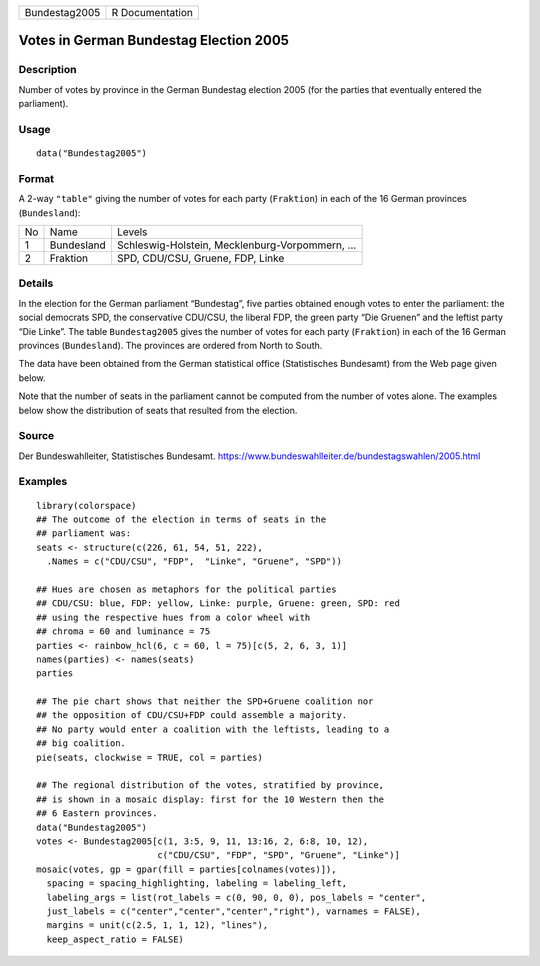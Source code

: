 +---------------+-----------------+
| Bundestag2005 | R Documentation |
+---------------+-----------------+

Votes in German Bundestag Election 2005
---------------------------------------

Description
~~~~~~~~~~~

Number of votes by province in the German Bundestag election 2005 (for
the parties that eventually entered the parliament).

Usage
~~~~~

::

    data("Bundestag2005")

Format
~~~~~~

A 2-way ``"table"`` giving the number of votes for each party
(``Fraktion``) in each of the 16 German provinces (``Bundesland``):

+----+------------+-------------------------------------------------+
| No | Name       | Levels                                          |
+----+------------+-------------------------------------------------+
| 1  | Bundesland | Schleswig-Holstein, Mecklenburg-Vorpommern, ... |
+----+------------+-------------------------------------------------+
| 2  | Fraktion   | SPD, CDU/CSU, Gruene, FDP, Linke                |
+----+------------+-------------------------------------------------+

Details
~~~~~~~

In the election for the German parliament “Bundestag”, five parties
obtained enough votes to enter the parliament: the social democrats SPD,
the conservative CDU/CSU, the liberal FDP, the green party “Die Gruenen”
and the leftist party “Die Linke”. The table ``Bundestag2005`` gives the
number of votes for each party (``Fraktion``) in each of the 16 German
provinces (``Bundesland``). The provinces are ordered from North to
South.

The data have been obtained from the German statistical office
(Statistisches Bundesamt) from the Web page given below.

Note that the number of seats in the parliament cannot be computed from
the number of votes alone. The examples below show the distribution of
seats that resulted from the election.

Source
~~~~~~

Der Bundeswahlleiter, Statistisches Bundesamt.
https://www.bundeswahlleiter.de/bundestagswahlen/2005.html

Examples
~~~~~~~~

::

    library(colorspace)
    ## The outcome of the election in terms of seats in the
    ## parliament was:
    seats <- structure(c(226, 61, 54, 51, 222),
      .Names = c("CDU/CSU", "FDP",  "Linke", "Gruene", "SPD"))

    ## Hues are chosen as metaphors for the political parties
    ## CDU/CSU: blue, FDP: yellow, Linke: purple, Gruene: green, SPD: red
    ## using the respective hues from a color wheel with
    ## chroma = 60 and luminance = 75
    parties <- rainbow_hcl(6, c = 60, l = 75)[c(5, 2, 6, 3, 1)]
    names(parties) <- names(seats)
    parties

    ## The pie chart shows that neither the SPD+Gruene coalition nor
    ## the opposition of CDU/CSU+FDP could assemble a majority.
    ## No party would enter a coalition with the leftists, leading to a
    ## big coalition.
    pie(seats, clockwise = TRUE, col = parties)

    ## The regional distribution of the votes, stratified by province,
    ## is shown in a mosaic display: first for the 10 Western then the
    ## 6 Eastern provinces.
    data("Bundestag2005")
    votes <- Bundestag2005[c(1, 3:5, 9, 11, 13:16, 2, 6:8, 10, 12),
                           c("CDU/CSU", "FDP", "SPD", "Gruene", "Linke")]
    mosaic(votes, gp = gpar(fill = parties[colnames(votes)]),
      spacing = spacing_highlighting, labeling = labeling_left,
      labeling_args = list(rot_labels = c(0, 90, 0, 0), pos_labels = "center",
      just_labels = c("center","center","center","right"), varnames = FALSE),
      margins = unit(c(2.5, 1, 1, 12), "lines"),
      keep_aspect_ratio = FALSE)
